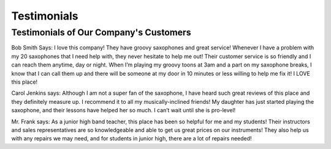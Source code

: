 Testimonials
============

Testimonials of Our Company's Customers
---------------------------------------

Bob Smith Says:
I love this company! They have groovy saxophones and great service! Whenever I have a problem with my 20 saxophones that I need help with, they never hesitate to help me out! Their customer service is so friendly and I can reach them anytime, day or night. When I’m playing my groovy toons at 3am and a part on my saxophone breaks, I know that I can call them up and there will be someone at my door in 10 minutes or less willing to help me fix it! I LOVE this place!

Carol Jenkins says:
Although I am not a super fan of the saxophone, I have heard such great reviews of this place and they definitely measure up. I recommend it to all my musically-inclined friends! My daughter has just started playing the saxophone, and their lessons have helped her so much. I can’t wait until she is pro-level!

Mr. Frank says:
As a junior high band teacher, this place has been so helpful for me and my students! Their instructors and sales representatives are so knowledgeable and able to get us great prices on our instruments! They also help us with any repairs we may need, and for students in junior high, there are a lot of repairs needed!
